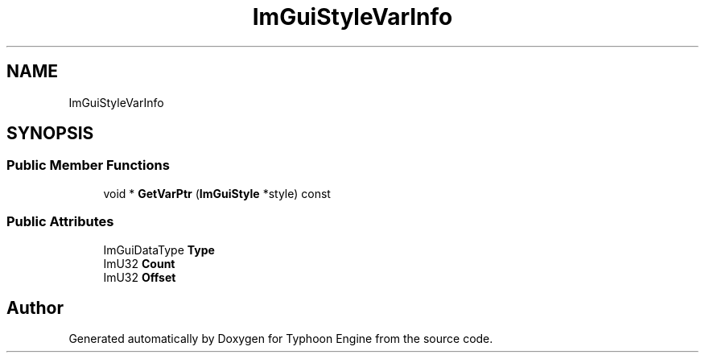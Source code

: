 .TH "ImGuiStyleVarInfo" 3 "Sat Jul 20 2019" "Version 0.1" "Typhoon Engine" \" -*- nroff -*-
.ad l
.nh
.SH NAME
ImGuiStyleVarInfo
.SH SYNOPSIS
.br
.PP
.SS "Public Member Functions"

.in +1c
.ti -1c
.RI "void * \fBGetVarPtr\fP (\fBImGuiStyle\fP *style) const"
.br
.in -1c
.SS "Public Attributes"

.in +1c
.ti -1c
.RI "ImGuiDataType \fBType\fP"
.br
.ti -1c
.RI "ImU32 \fBCount\fP"
.br
.ti -1c
.RI "ImU32 \fBOffset\fP"
.br
.in -1c

.SH "Author"
.PP 
Generated automatically by Doxygen for Typhoon Engine from the source code\&.
